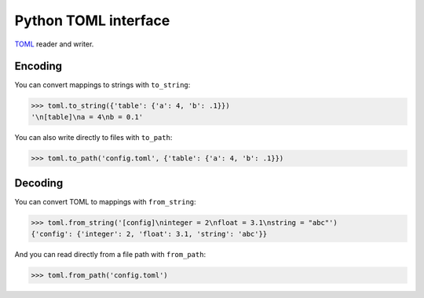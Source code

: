 Python TOML interface
#####################

TOML_ reader and writer.


Encoding
--------

You can convert mappings to strings with ``to_string``:

.. code:: python

    >>> toml.to_string({'table': {'a': 4, 'b': .1}})
    '\n[table]\na = 4\nb = 0.1'

You can also write directly to files with ``to_path``:

.. code:: python

    >>> toml.to_path('config.toml', {'table': {'a': 4, 'b': .1}})


Decoding
--------

You can convert TOML to mappings with ``from_string``:

.. code:: python

    >>> toml.from_string('[config]\ninteger = 2\nfloat = 3.1\nstring = "abc"')
    {'config': {'integer': 2, 'float': 3.1, 'string': 'abc'}}

And you can read directly from a file path with ``from_path``:

.. code:: python

    >>> toml.from_path('config.toml')



.. _TOML: https://github.com/toml-lang/toml